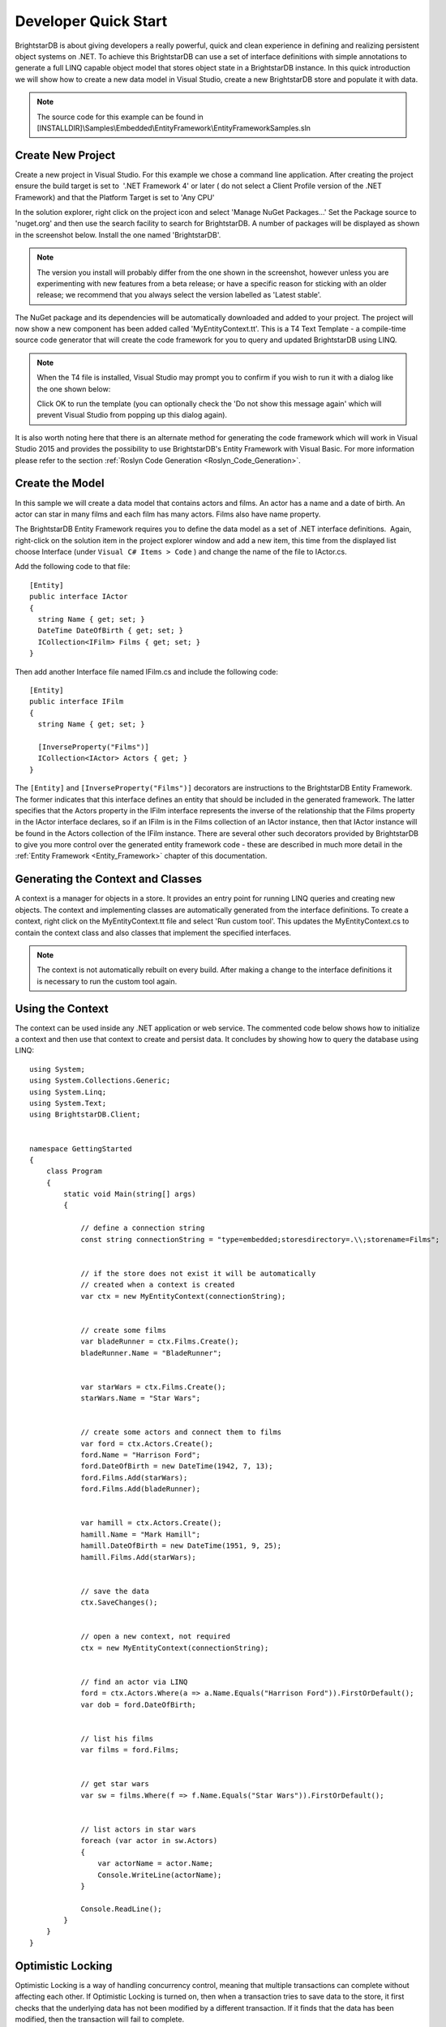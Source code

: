 .. _Developer_Quick_Start:

**********************
 Developer Quick Start
**********************

BrightstarDB is about giving developers a really powerful, quick and clean experience in 
defining and realizing persistent object systems on .NET. To achieve this BrightstarDB can use 
a set of interface definitions with simple annotations to generate a full LINQ capable object 
model that stores object state in a BrightstarDB instance. In this quick introduction we will 
show how to create a new data model in Visual Studio, create a new BrightstarDB store and 
populate it with data. 

.. note::

  The source code for this example can be found in 
  [INSTALLDIR]\\Samples\\Embedded\\EntityFramework\\EntityFrameworkSamples.sln



Create New Project
==================

Create a new project in Visual Studio. For this example we chose a command line application. 
After creating the project ensure the build target is set to  '.NET Framework 4' or later (
do not select a Client Profile version of the .NET Framework) and that the 
Platform Target is set to 'Any CPU'

In the solution explorer, right click on the project icon and select 'Manage NuGet Packages...'
Set the Package source to 'nuget.org' and then use the search facility to search for BrightstarDB.
A number of packages will be displayed as shown in the screenshot below. Install the one named 'BrightstarDB'.

.. image:: Images/getting-started-add-nuget-package.png

.. note::
  The version you install will probably differ from the one shown in the screenshot, however unless
  you are experimenting with new features from a beta release; or have a specific reason for sticking
  with an older release; we recommend that you always select the version labelled as 'Latest stable'.
  
The NuGet package and its dependencies will be automatically downloaded and added to your project.
The project will now show a new component has been added called 'MyEntityContext.tt'. This is
a T4 Text Template - a compile-time source code generator that will create the code framework
for you to query and updated BrightstarDB using LINQ.

.. note::
  When the T4 file is installed, Visual Studio may prompt you to confirm if you wish to run it with a dialog
  like the one shown below:
  
  .. image:: Images/getting-started-t4-template-confirmation.png

  Click OK to run the template (you can optionally check the 'Do not show this message again' which will prevent
  Visual Studio from popping up this dialog again).
  
It is also worth noting here that there is an alternate method for generating the code framework which will work
in Visual Studio 2015 and provides the possibility to use BrightstarDB's Entity Framework with Visual Basic. For
more information please refer to the section :ref:`Roslyn Code Generation <Roslyn_Code_Generation>`.

Create the Model
================

In this sample we will create a data model that contains actors and films. An actor has a name 
and a date of birth. An actor can star in many films and each film has many actors. Films also 
have name property.

The BrightstarDB Entity Framework requires you to define the data model as a set of .NET 
interface definitions.  Again, right-click on the solution item in the 
project explorer window and add a new item, this time from the displayed list choose 
Interface (under ``Visual C# Items > Code`` ) and change the name of the file to IActor.cs.

Add the following code to that file::

  [Entity]
  public interface IActor
  {
    string Name { get; set; }
    DateTime DateOfBirth { get; set; }  
    ICollection<IFilm> Films { get; set; }
  }

Then add another Interface file named IFilm.cs and include the following code::

  [Entity]
  public interface IFilm
  {
    string Name { get; set; }
	
    [InverseProperty("Films")]
    ICollection<IActor> Actors { get; }
  }

The ``[Entity]`` and ``[InverseProperty("Films")]`` decorators are instructions
to the BrightstarDB Entity Framework. The former indicates that this interface
defines an entity that should be included in the generated framework. The latter
specifies that the Actors property in the IFilm interface represents the inverse of the
relationship that the Films property in the IActor interface declares, so if an IFilm
is in the Films collection of an IActor instance, then that IActor instance will be found in the 
Actors collection of the IFilm instance. There are several other such decorators provided by 
BrightstarDB to give you more control over the generated entity framework code - these are 
described in much more detail in the :ref:`Entity Framework <Entity_Framework>` chapter of 
this documentation.

Generating the Context and Classes
==================================

A context is a manager for objects in a store. It provides an entry point for running LINQ 
queries and creating new objects. The context and implementing classes are automatically 
generated from the interface definitions. To create a context, right click on the 
MyEntityContext.tt file and select 'Run custom tool'. This updates the MyEntityContext.cs to 
contain the context class and also classes that implement the specified interfaces.

.. note::

  The context is not automatically rebuilt on every build. After making a change to the 
  interface definitions it is necessary to run the custom tool again.


Using the Context
=================

The context can be used inside any .NET application or web service. The commented code below 
shows how to initialize a context and then use that context to create and persist data. It 
concludes by showing how to query the database using LINQ::

  using System;
  using System.Collections.Generic;
  using System.Linq;
  using System.Text;
  using BrightstarDB.Client;


  namespace GettingStarted
  {
      class Program
      {
          static void Main(string[] args)
          {

              // define a connection string
              const string connectionString = "type=embedded;storesdirectory=.\\;storename=Films";


              // if the store does not exist it will be automatically 
              // created when a context is created
              var ctx = new MyEntityContext(connectionString);


              // create some films
              var bladeRunner = ctx.Films.Create();
              bladeRunner.Name = "BladeRunner";


              var starWars = ctx.Films.Create();
              starWars.Name = "Star Wars";


              // create some actors and connect them to films
              var ford = ctx.Actors.Create();
              ford.Name = "Harrison Ford";
              ford.DateOfBirth = new DateTime(1942, 7, 13);
              ford.Films.Add(starWars);
              ford.Films.Add(bladeRunner);


              var hamill = ctx.Actors.Create();
              hamill.Name = "Mark Hamill";
              hamill.DateOfBirth = new DateTime(1951, 9, 25);
              hamill.Films.Add(starWars);


              // save the data
              ctx.SaveChanges();


              // open a new context, not required
              ctx = new MyEntityContext(connectionString);


              // find an actor via LINQ
              ford = ctx.Actors.Where(a => a.Name.Equals("Harrison Ford")).FirstOrDefault();
              var dob = ford.DateOfBirth;


              // list his films
              var films = ford.Films;


              // get star wars
              var sw = films.Where(f => f.Name.Equals("Star Wars")).FirstOrDefault();


              // list actors in star wars
              foreach (var actor in sw.Actors)
              {
                  var actorName = actor.Name;
                  Console.WriteLine(actorName);
              }
              
              Console.ReadLine();
          }
      }
  }


Optimistic Locking
==================

Optimistic Locking is a way of handling concurrency control, meaning that multiple 
transactions can complete without affecting each other. If Optimistic Locking is turned on, 
then when a transaction tries to save data to the store, it first checks that the underlying 
data has not been modified by a different transaction. If it finds that the data has been 
modified, then the transaction will fail to complete.

BrightstarDB has the option to turn on optimistic locking when connecting to the store. This 
is done by setting the enableOptimisticLocking flag when opening a context such as below::

  ctx = new MyEntityContext(connectionString, true);
  var newFilm = ctx.Films.Create();
  ctx.SaveChanges();


  var newFilmId = newFilm.Id;


  //use optimistic locking when creating a new context
  var ctx1 = new MyEntityContext(connectionString, true);
  var ctx2 = new MyEntityContext(connectionString, true);


  //create a film in the first context
  var film1 = ctx1.Films.Where(f => f.Id.Equals(newFilmId)).FirstOrDefault();
  Console.WriteLine("First context has film with ID '{0}'", film1.Id);
  //create a film in the second context
  var film2 = ctx2.Films.Where(f => f.Id.Equals(newFilmId)).FirstOrDefault();
  Console.WriteLine("Second context has film with ID '{0}'", film2.Id);


  //attempt to change the data from both contexts
  film1.Name = "Raiders of the Lost Ark";
  film2.Name = "American Graffiti";


  //save the data to the store
  try
  {
    ctx1.SaveChanges();
    Console.WriteLine("Successfully updated the film to '{0}' in the store", film1.Name);
    ctx2.SaveChanges();
  }
  catch (Exception ex)
  {
  Console.WriteLine("Unable to save data to the store, as the underlying data has been modified.");
  }

  Console.ReadLine();


.. note::

  Optimistic Locking can also be enabled in the configuration using the 
  BrightstarDB.EnableOptimisticLocking application setting


Server Side Caching
===================


When enabled, query results are stored on disk until an update is made. If the same query is 
executed, the cached result is returned. Cached results are stored in the Windows temporary 
folder, and deleted when an update is made to the store.

Server side caching is enabled by default, but can be disabled by adding the appSetting below 
to the application configuration file::

      <add key="BrightstarDB.EnableServerSideCaching" value="false" />

.. note::
  Server side caching is not supported on BrightstarDB for Windows Phone 7.


What Next?
==========

While this is just a short introduction it has covered a lot of how BrightstarDB works. The 
following sections provide some more conceptual details on how the store works, more details 
on the Entity Framework and how to work with BrightstarDB as a triple store.
